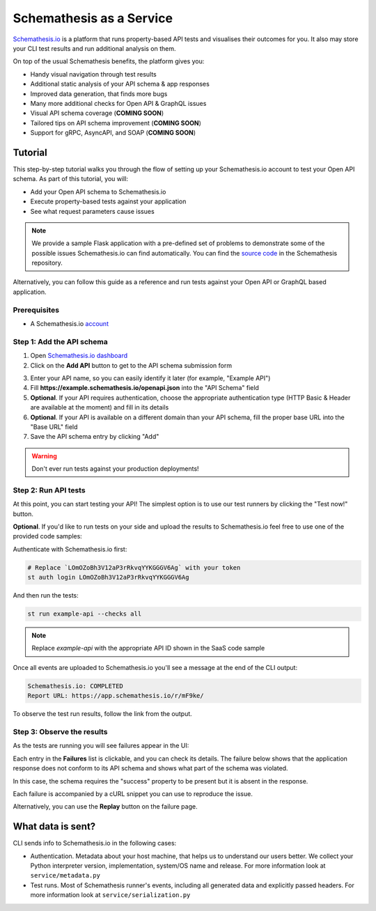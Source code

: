 Schemathesis as a Service
=========================

`Schemathesis.io <https://app.schemathesis.io/auth/sign-up/?utm_source=oss_docs&utm_content=saas_docs_top>`_ is a platform that runs property-based API tests and visualises their outcomes for you. It also may store
your CLI test results and run additional analysis on them.

On top of the usual Schemathesis benefits, the platform gives you:

- Handy visual navigation through test results
- Additional static analysis of your API schema & app responses
- Improved data generation, that finds more bugs
- Many more additional checks for Open API & GraphQL issues
- Visual API schema coverage (**COMING SOON**)
- Tailored tips on API schema improvement (**COMING SOON**)
- Support for gRPC, AsyncAPI, and SOAP (**COMING SOON**)

Tutorial
--------

This step-by-step tutorial walks you through the flow of setting up your Schemathesis.io account to test your Open API schema.
As part of this tutorial, you will:

- Add your Open API schema to Schemathesis.io
- Execute property-based tests against your application
- See what request parameters cause issues

.. note::

    We provide a sample Flask application with a pre-defined set of problems to demonstrate some of the possible issues
    Schemathesis.io can find automatically. You can find the `source code <https://github.com/schemathesis/schemathesis/tree/master/test/apps/openapi/_flask>`_ in the Schemathesis repository.

Alternatively, you can follow this guide as a reference and run tests against your Open API or GraphQL based application.

Prerequisites
~~~~~~~~~~~~~

- A Schemathesis.io `account <https://app.schemathesis.io/auth/sign-up/?utm_source=oss_docs&utm_content=saas_docs_prerequisites>`_

Step 1: Add the API schema
~~~~~~~~~~~~~~~~~~~~~~~~~~

1. Open `Schemathesis.io dashboard <https://app.schemathesis.io/apis/>`_
2. Click on the **Add API** button to get to the API schema submission form

.. image:: https://raw.githubusercontent.com/schemathesis/schemathesis/master/img/service_no_apis_yet.png

3. Enter your API name, so you can easily identify it later (for example, "Example API")
4. Fill **https://example.schemathesis.io/openapi.json** into the "API Schema" field
5. **Optional**. If your API requires authentication, choose the appropriate authentication type (HTTP Basic & Header are available at the moment) and fill in its details
6. **Optional**. If your API is available on a different domain than your API schema, fill the proper base URL into the "Base URL" field
7. Save the API schema entry by clicking "Add"

.. image:: https://raw.githubusercontent.com/schemathesis/schemathesis/master/img/service_api_form.png

.. warning::

    Don't ever run tests against your production deployments!

Step 2: Run API tests
~~~~~~~~~~~~~~~~~~~~~

At this point, you can start testing your API! The simplest option is to use our test runners by clicking the "Test now!" button.

.. image:: https://raw.githubusercontent.com/schemathesis/schemathesis/master/img/service_api_created.png

**Optional**. If you'd like to run tests on your side and upload the results to Schemathesis.io feel free to use one of the provided code samples:

Authenticate with Schemathesis.io first:

.. code:: text

    # Replace `LOmOZoBh3V12aP3rRkvqYYKGGGV6Ag` with your token
    st auth login LOmOZoBh3V12aP3rRkvqYYKGGGV6Ag

And then run the tests:

.. code::

    st run example-api --checks all

.. note::

    Replace `example-api` with the appropriate API ID shown in the SaaS code sample

Once all events are uploaded to Schemathesis.io you'll see a message at the end of the CLI output:

.. code:: text

    Schemathesis.io: COMPLETED
    Report URL: https://app.schemathesis.io/r/mF9ke/

To observe the test run results, follow the link from the output.

Step 3: Observe the results
~~~~~~~~~~~~~~~~~~~~~~~~~~~

As the tests are running you will see failures appear in the UI:

.. image:: https://raw.githubusercontent.com/schemathesis/schemathesis/master/img/service_run_results.png

Each entry in the **Failures** list is clickable, and you can check its details. The failure below shows that the application
response does not conform to its API schema and shows what part of the schema was violated.

.. image:: https://raw.githubusercontent.com/schemathesis/schemathesis/master/img/service_non_conforming_response.png

In this case, the schema requires the "success" property to be present but it is absent in the response.

Each failure is accompanied by a cURL snippet you can use to reproduce the issue.

.. image:: https://raw.githubusercontent.com/schemathesis/schemathesis/master/img/service_server_error.png

Alternatively, you can use the **Replay** button on the failure page.

What data is sent?
------------------

CLI sends info to Schemathesis.io in the following cases:

- Authentication. Metadata about your host machine, that helps us to understand our users better. We collect your Python interpreter version, implementation, system/OS name and release. For more information look at ``service/metadata.py``
- Test runs. Most of Schemathesis runner's events, including all generated data and explicitly passed headers. For more information look at ``service/serialization.py``
